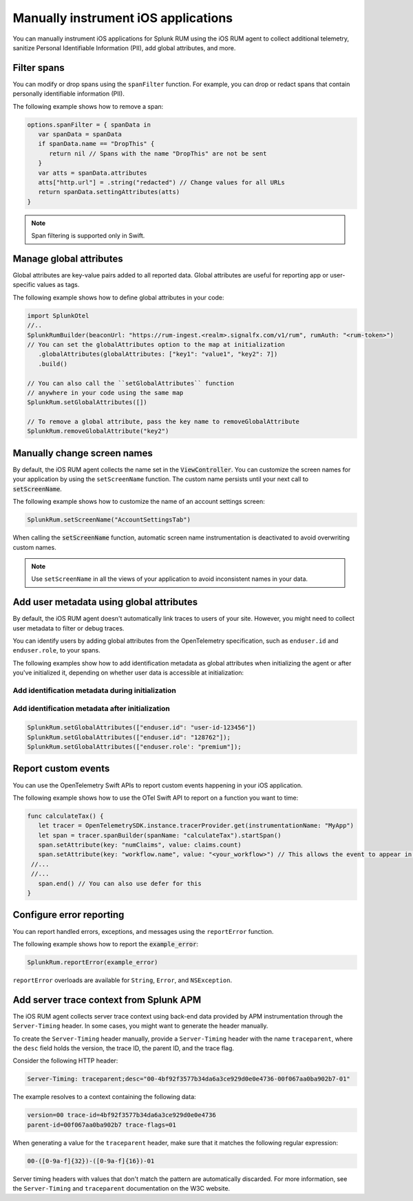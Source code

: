 .. _manual-rum-ios-instrumentation:

*******************************************************************************
Manually instrument iOS applications
*******************************************************************************

.. meta::
   :description: Manually instrument iOS applications for Splunk Observability Cloud real user monitoring / RUM using the iOS RUM agent to collect additional telemetry, sanitize Personal Identifiable Information (PII), add global attributes, and more.

You can manually instrument iOS applications for Splunk RUM using the iOS RUM agent to collect additional telemetry, sanitize Personal Identifiable Information (PII), add global attributes, and more.

.. _ios-rum-span-filtering:

Filter spans
======================================

You can modify or drop spans using the ``spanFilter`` function. For example, you can drop or redact spans that contain personally identifiable information (PII).

The following example shows how to remove a span:

.. code-block:: swift

   options.spanFilter = { spanData in
      var spanData = spanData
      if spanData.name == "DropThis" {
         return nil // Spans with the name "DropThis" are not be sent
      }
      var atts = spanData.attributes
      atts["http.url"] = .string("redacted") // Change values for all URLs
      return spanData.settingAttributes(atts)
   }

.. note:: Span filtering is supported only in Swift.

.. _ios-rum-globalattributes:

Manage global attributes
======================================

Global attributes are key-value pairs added to all reported data. Global attributes are useful for reporting app or user-specific values as tags.

The following example shows how to define global attributes in your code:

.. code-block:: swift

   import SplunkOtel
   //..
   SplunkRumBuilder(beaconUrl: "https://rum-ingest.<realm>.signalfx.com/v1/rum", rumAuth: "<rum-token>")
   // You can set the globalAttributes option to the map at initialization
      .globalAttributes(globalAttributes: ["key1": "value1", "key2": 7])
      .build()

   // You can also call the ``setGlobalAttributes`` function 
   // anywhere in your code using the same map
   SplunkRum.setGlobalAttributes([])
   
   // To remove a global attribute, pass the key name to removeGlobalAttribute
   SplunkRum.removeGlobalAttribute("key2")

.. _ios-rum-change-screen-names:

Manually change screen names
======================================

By default, the iOS RUM agent collects the name set in the :code:`ViewController`. You can customize the screen names for your application by using the ``setScreenName`` function. The custom name persists until your next call to :code:`setScreenName`.

The following example shows how to customize the name of an account settings screen:

.. code-block:: Swift

   SplunkRum.setScreenName("AccountSettingsTab")

When calling the :code:`setScreenName` function, automatic screen name instrumentation is deactivated to avoid overwriting custom names.

.. note:: Use ``setScreenName`` in all the views of your application to avoid inconsistent names in your data.

.. _ios-rum-identify-users:

Add user metadata using global attributes
=============================================

By default, the iOS RUM agent doesn't automatically link traces to users of your site. However, you might need to collect user metadata to filter or debug traces.

You can identify users by adding global attributes from the OpenTelemetry specification, such as ``enduser.id`` and ``enduser.role``, to your spans.

The following examples show how to add identification metadata as global attributes when initializing the agent or after you've initialized it, depending on whether user data is accessible at initialization:

Add identification metadata during initialization
--------------------------------------------------

.. code-block:: swift
   :emphasize-lines: 5

   import SplunkOtel
   //..
   SplunkRum.initialize(beaconUrl: "https://rum-ingest.<realm>.signalfx.com/v1/rum",
         rumAuth: "<rum-token>",
         options.globalAttributes = ["enduser.id": "user-id-123456"]

Add identification metadata after initialization
--------------------------------------------------

.. code-block:: swift

   SplunkRum.setGlobalAttributes(["enduser.id": "user-id-123456"])
   SplunkRum.setGlobalAttributes(["enduser.id": "128762"]);
   SplunkRum.setGlobalAttributes(["enduser.role': "premium"]);

.. _ios-rum-tracing-api:

Report custom events
======================================

You can use the OpenTelemetry Swift APIs to report custom events happening in your iOS application.

The following example shows how to use the OTel Swift API to report on a function you want to time:

.. code-block:: swift

   func calculateTax() {
      let tracer = OpenTelemetrySDK.instance.tracerProvider.get(instrumentationName: "MyApp")
      let span = tracer.spanBuilder(spanName: "calculateTax").startSpan()
      span.setAttribute(key: "numClaims", value: claims.count)
      span.setAttribute(key: "workflow.name", value: "<your_workflow>") // This allows the event to appear in the UI
    //...
    //...
      span.end() // You can also use defer for this
   }

.. _ios-rum-error-reporting:

Configure error reporting
======================================

You can report handled errors, exceptions, and messages using the ``reportError`` function.

The following example shows how to report the :code:`example_error`:

.. code-block:: Swift

   SplunkRum.reportError(example_error)

``reportError`` overloads are available for ``String``, ``Error``, and ``NSException``.

.. _ios-server-trace-context:

Add server trace context from Splunk APM
==========================================

The iOS RUM agent collects server trace context using back-end data provided by APM instrumentation through the ``Server-Timing`` header. In some cases, you might want to generate the header manually.

To create the ``Server-Timing`` header manually, provide a ``Server-Timing`` header with the name ``traceparent``, where the ``desc`` field holds the version, the trace ID, the parent ID, and the trace flag. 

Consider the following HTTP header:

.. code-block:: shell
   
   Server-Timing: traceparent;desc="00-4bf92f3577b34da6a3ce929d0e0e4736-00f067aa0ba902b7-01"

The example resolves to a context containing the following data:

.. code-block:: shell

   version=00 trace-id=4bf92f3577b34da6a3ce929d0e0e4736
   parent-id=00f067aa0ba902b7 trace-flags=01

When generating a value for the ``traceparent`` header, make sure that it matches the following regular expression:

.. code-block:: shell
   
   00-([0-9a-f]{32})-([0-9a-f]{16})-01

Server timing headers with values that don't match the pattern are automatically discarded. For more information, see the ``Server-Timing`` and ``traceparent`` documentation on the W3C website.